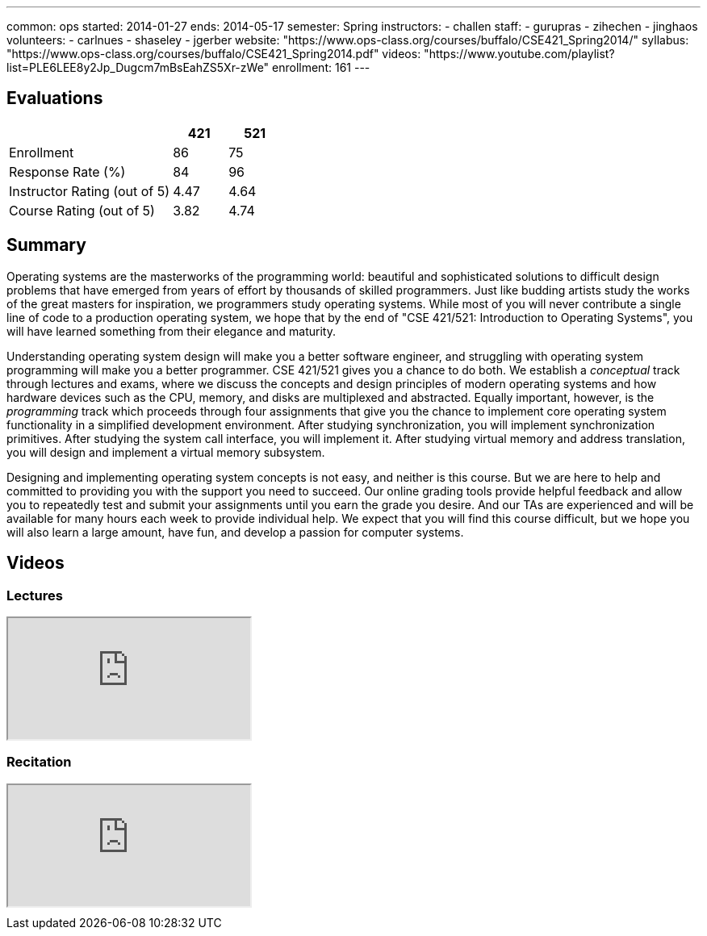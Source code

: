 ---
common: ops 
started: 2014-01-27
ends: 2014-05-17
semester: Spring
instructors:
- challen
staff:
- gurupras
- zihechen
- jinghaos
volunteers:
- carlnues
- shaseley
- jgerber
website: "https://www.ops-class.org/courses/buffalo/CSE421_Spring2014/"
syllabus: "https://www.ops-class.org/courses/buffalo/CSE421_Spring2014.pdf"
videos: "https://www.youtube.com/playlist?list=PLE6LEE8y2Jp_Dugcm7mBsEahZS5Xr-zWe"
enrollment: 161
---
++++
<a class="anchor" id="evaluations"></a>
++++
== Evaluations

[cols="60,^20,^20",options='header']
|===

| {nbsp}
a| *421*
a| *521*

| Enrollment | 86 | 75
| Response Rate (%) | 84 | 96
| Instructor Rating (out of 5)| 4.47 | 4.64
| Course Rating (out of 5) | 3.82 | 4.74

|===

++++
<a class="anchor" id="summary"></a>
++++
== Summary

Operating systems are the masterworks of the programming world: beautiful and
sophisticated solutions to difficult design problems that have emerged from
years of effort by thousands of skilled programmers. Just like budding
artists study the works of the great masters for inspiration, we programmers
study operating systems. While most of you will never contribute a single
line of code to a production operating system, we hope that by the end of
"CSE 421/521: Introduction to Operating Systems", you will have learned
something from their elegance and maturity.

Understanding operating system design will make you a better software
engineer, and struggling with operating system programming will make you a
better programmer. CSE 421/521 gives you a chance to do both. We establish a
_conceptual_ track through lectures and exams, where we discuss the concepts
and design principles of modern operating systems and how hardware devices
such as the CPU, memory, and disks are multiplexed and abstracted. Equally
important, however, is the _programming_ track which proceeds through four
assignments that give you the chance to implement core operating system
functionality in a simplified development environment. After studying
synchronization, you will implement synchronization primitives. After
studying the system call interface, you will implement it. After studying
virtual memory and address translation, you will design and implement a
virtual memory subsystem.

Designing and implementing operating system concepts is not easy, and neither
is this course. But we are here to help and committed to providing you with
the support you need to succeed. Our online grading tools provide helpful
feedback and allow you to repeatedly test and submit your assignments until
you earn the grade you desire. And our TAs are experienced and will be
available for many hours each week to provide individual help. We expect that
you will find this course difficult, but we hope you will also learn a large
amount, have fun, and develop a passion for computer systems.

== Videos

=== Lectures

++++
<div class="embed-responsive embed-responsive-16by9" style="margin-top:10px; margin-bottom:10px;">
<iframe src="https://www.youtube.com/embed/videoseries?list=PLE6LEE8y2Jp_Dugcm7mBsEahZS5Xr-zWe&amp;showinfo=1" allowfullscreen></iframe>
</div>
++++

=== Recitation

++++
<div class="embed-responsive embed-responsive-16by9" style="margin-top:10px; margin-bottom:10px;">
<iframe src="https://www.youtube.com/embed/videoseries?list=PLE6LEE8y2Jp9POq3yWUBM3XLsW2il8U32&amp;showinfo=1" allowfullscreen></iframe>
</div>
++++
